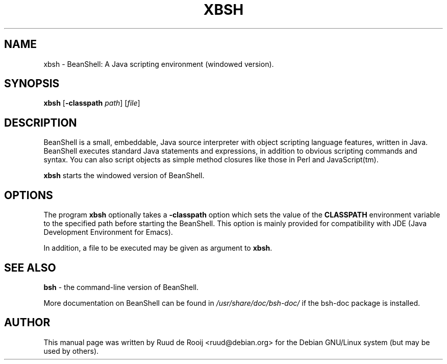 .TH XBSH 1
.SH NAME
xbsh \- BeanShell: A Java scripting environment (windowed version).
.SH SYNOPSIS
.B xbsh
.RB [\| \-classpath
.IR path \|]
.RI [\| file \|]
.br
.SH "DESCRIPTION
BeanShell is a small, embeddable, Java source interpreter with object scripting
language features, written in Java. BeanShell executes standard Java statements
and expressions, in addition to obvious scripting commands and syntax. You can
also script objects as simple method closures like those in Perl and
JavaScript(tm).

.B xbsh
starts the windowed version of BeanShell.
.SH OPTIONS
The program
.B xbsh
optionally takes a
.B \-classpath
option which sets the value of the
.B CLASSPATH
environment variable to the specified path before starting the BeanShell.  This
option is mainly provided for compatibility with JDE (Java Development
Environment for Emacs).

In addition, a file to be executed may be given as argument to
.BR xbsh .
.SH "SEE ALSO"
.B bsh
- the command-line version of BeanShell.

More documentation on BeanShell can be found in
.I /usr/share/doc/bsh-doc/
if the bsh-doc package is installed.
.SH AUTHOR
This manual page was written by Ruud de Rooij <ruud@debian.org>
for the Debian GNU/Linux system (but may be used by others).
